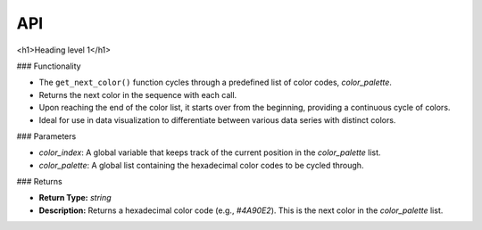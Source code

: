 API
===

.. autosummary::
   :toctree: generated

   lumache


<h1>Heading level 1</h1>

### Functionality

- The ``get_next_color()`` function cycles through a predefined list of color codes, `color_palette`.
- Returns the next color in the sequence with each call.
- Upon reaching the end of the color list, it starts over from the beginning, providing a continuous cycle of colors.
- Ideal for use in data visualization to differentiate between various data series with distinct colors.


### Parameters


- `color_index`: A global variable that keeps track of the current position in the `color_palette` list.
- `color_palette`: A global list containing the hexadecimal color codes to be cycled through.


### Returns


- **Return Type:** `string`
- **Description:** Returns a hexadecimal color code (e.g., `#4A90E2`). This is the next color in the `color_palette` list.

